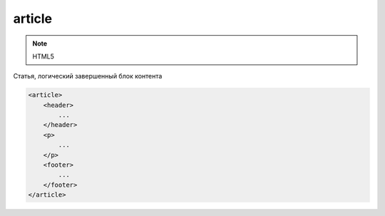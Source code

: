 article
=======

.. note:: HTML5

Статья, логический завершенный блок контента

.. code-block:: html

    <article>
        <header>
            ...
        </header>
        <p>
            ...
        </p>        
        <footer>
            ...
        </footer>
    </article>